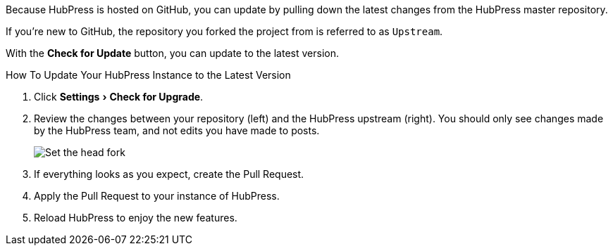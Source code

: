 :experimental:

Because HubPress is hosted on GitHub, you can update by pulling down the latest changes from the HubPress master repository.

If you're new to GitHub, the repository you forked the project from is referred to as `Upstream`.

With the btn:[Check for Update] button, you can update to the latest version.

.How To Update Your HubPress Instance to the Latest Version
. Click menu:Settings[Check for Upgrade].
. Review the changes between your repository (left) and the HubPress upstream (right).
You should only see changes made by the HubPress team, and not edits you have made to posts.
+
image:/assets/maintain_the_latest_hubpress_04.png[alt="Set the head fork"]
+
. If everything looks as you expect, create the Pull Request.
. Apply the Pull Request to your instance of HubPress.
. Reload HubPress to enjoy the new features.
